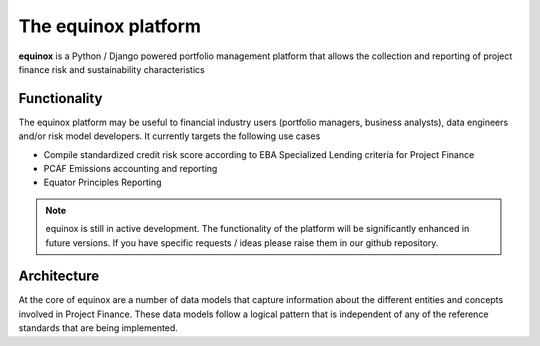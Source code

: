 The equinox platform
=====================

**equinox** is a Python / Django powered portfolio management platform that allows the collection and reporting of project finance risk and sustainability characteristics


Functionality
-------------
The equinox platform may be useful to financial industry users (portfolio managers, business analysts), data engineers and/or risk model developers. It currently targets the following use cases

* Compile standardized credit risk score according to EBA Specialized Lending criteria for Project Finance
* PCAF Emissions accounting and reporting
* Equator Principles Reporting


.. note:: equinox is still in active development. The functionality of the platform will be significantly enhanced in future versions. If you have specific requests / ideas please raise them in our github repository.


Architecture
-------------

At the core of equinox are a number of data models that capture information about the different entities and concepts involved in Project Finance. These data models follow a logical pattern that is independent of any of the reference standards that are being implemented.

